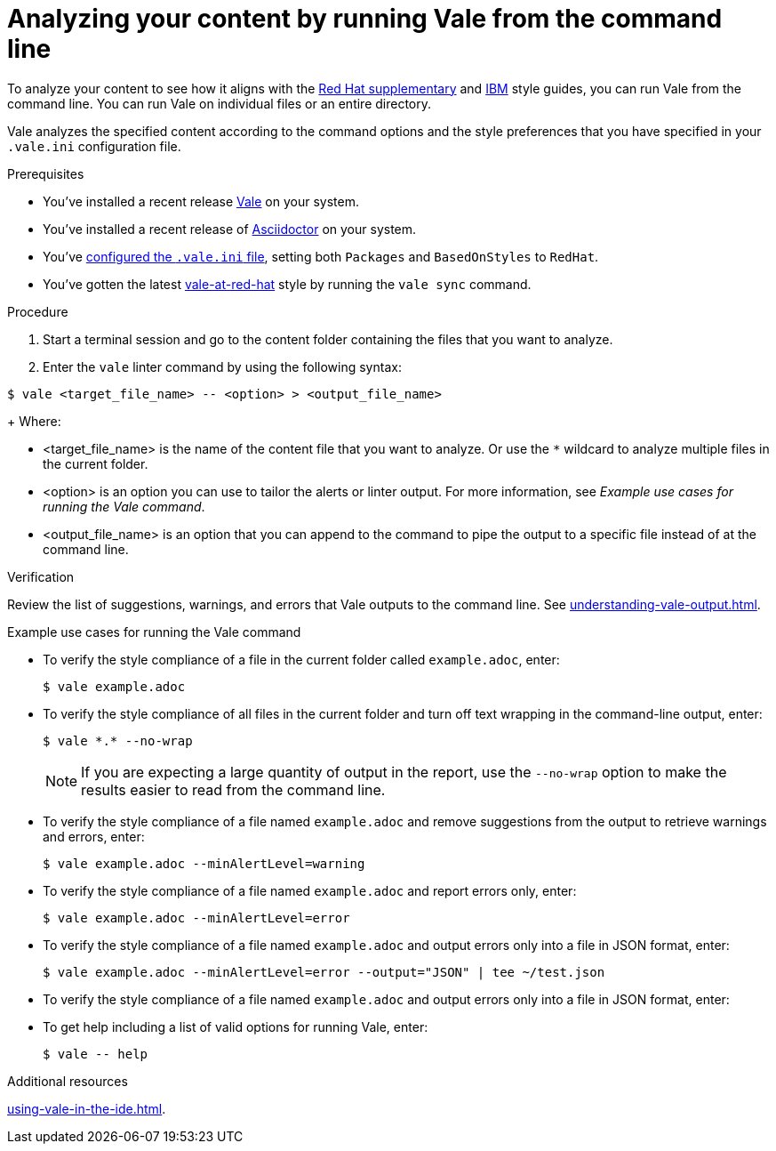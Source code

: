 // Metadata for Antora
:navtitle: Analyzing with Vale from the command line
:keywords: vale
:description: Describes how to run Vale from the command line to check your content for style errors, warnings, and suggestions.
:page-aliases: end-user-guide:running-vale-cli.adoc
// End of metadata for Antora
// Metadata for Modular Docs
:context: assembly_getting-started-with-vale
:_module-type: PROCEDURE
// End of metadata for Modular Docs
[id="proc_linting-vale-cli_{context}"]
= Analyzing your content by running Vale from the command line

To analyze your content to see how it aligns with the link:https://redhat-documentation.github.io/supplementary-style-guide/[Red Hat supplementary] and link:https://www.ibm.com/docs/en/ibm-style[IBM] style guides, you can run Vale from the command line. You can run Vale on individual files or an entire directory. 

Vale analyzes the specified content according to the command options and the style preferences that you have specified in your `.vale.ini` configuration file.

.Prerequisites

* You've installed a recent release link:https://vale.sh/docs/vale-cli/installation/[Vale] on your system.
* You've installed a recent release of link:https://docs.asciidoctor.org/asciidoctor/latest/[Asciidoctor] on your system.
* You've xref:installing-vale-cli.adoc[configured the `.vale.ini` file], setting both `Packages`  and `BasedOnStyles` to  `RedHat`.
* You've gotten the latest link:https://github.com/redhat-documentation/vale-at-red-hat[vale-at-red-hat] style by running the `vale sync` command.

.Procedure

. Start a terminal session and go to the content folder containing the files that you want to analyze.
. Enter the `vale` linter command by using the following syntax:
[source,terminal]
----
$ vale <target_file_name> -- <option> > <output_file_name>
----
+
Where:

* <target_file_name> is the name of the content file that you want to analyze. Or use the `*` wildcard to analyze multiple files in the current folder.
* <option> is an option you can use to tailor the alerts or linter output. For more information, see _Example use cases for running the Vale command_.
* <output_file_name> is an option that you can append to the command to pipe the output to a specific file instead of at the command line.

.Verification
Review the list of suggestions, warnings, and errors that Vale outputs to the command line. See xref:understanding-vale-output.adoc[].

.Example use cases for running the Vale command

* To verify the style compliance of a file in the current folder called `example.adoc`, enter:
+
[source,terminal]
----
$ vale example.adoc
----
* To verify the style compliance of all files in the current folder and turn off text wrapping in the command-line output, enter:
+
[source,terminal]
----
$ vale *.* --no-wrap
----
+
[NOTE]
====
If you are expecting a large quantity of output in the report, use the `--no-wrap` option to make the results easier to read from the command line.
====
* To verify the style compliance of a file named `example.adoc` and remove suggestions from the output to retrieve warnings and errors, enter:
+
[source,terminal]
----
$ vale example.adoc --minAlertLevel=warning
----
* To verify the style compliance of a file named `example.adoc` and report errors only, enter:
+
[source,terminal]
----
$ vale example.adoc --minAlertLevel=error
----
* To verify the style compliance of a file named `example.adoc` and output errors only into a file in JSON format, enter:
+
[source,terminal]
----
$ vale example.adoc --minAlertLevel=error --output="JSON" | tee ~/test.json
----
* To verify the style compliance of a file named `example.adoc` and output errors only into a file in JSON format, enter:
* To get help including a list of valid options for running Vale, enter:
+
[source,terminal]
----
$ vale -- help
----

.Additional resources
xref:using-vale-in-the-ide.adoc[].



